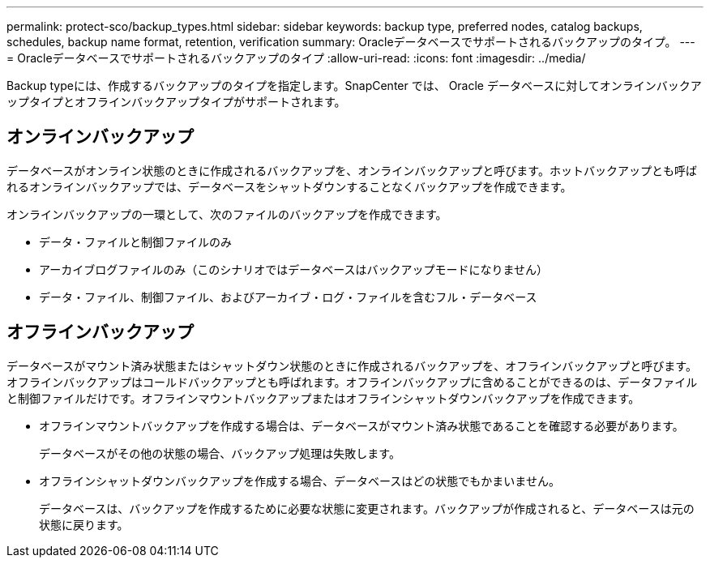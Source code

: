 ---
permalink: protect-sco/backup_types.html 
sidebar: sidebar 
keywords: backup type, preferred nodes, catalog backups, schedules, backup name format, retention, verification 
summary: Oracleデータベースでサポートされるバックアップのタイプ。 
---
= Oracleデータベースでサポートされるバックアップのタイプ
:allow-uri-read: 
:icons: font
:imagesdir: ../media/


[role="lead"]
Backup typeには、作成するバックアップのタイプを指定します。SnapCenter では、 Oracle データベースに対してオンラインバックアップタイプとオフラインバックアップタイプがサポートされます。



== オンラインバックアップ

データベースがオンライン状態のときに作成されるバックアップを、オンラインバックアップと呼びます。ホットバックアップとも呼ばれるオンラインバックアップでは、データベースをシャットダウンすることなくバックアップを作成できます。

オンラインバックアップの一環として、次のファイルのバックアップを作成できます。

* データ・ファイルと制御ファイルのみ
* アーカイブログファイルのみ（このシナリオではデータベースはバックアップモードになりません）
* データ・ファイル、制御ファイル、およびアーカイブ・ログ・ファイルを含むフル・データベース




== オフラインバックアップ

データベースがマウント済み状態またはシャットダウン状態のときに作成されるバックアップを、オフラインバックアップと呼びます。オフラインバックアップはコールドバックアップとも呼ばれます。オフラインバックアップに含めることができるのは、データファイルと制御ファイルだけです。オフラインマウントバックアップまたはオフラインシャットダウンバックアップを作成できます。

* オフラインマウントバックアップを作成する場合は、データベースがマウント済み状態であることを確認する必要があります。
+
データベースがその他の状態の場合、バックアップ処理は失敗します。

* オフラインシャットダウンバックアップを作成する場合、データベースはどの状態でもかまいません。
+
データベースは、バックアップを作成するために必要な状態に変更されます。バックアップが作成されると、データベースは元の状態に戻ります。



